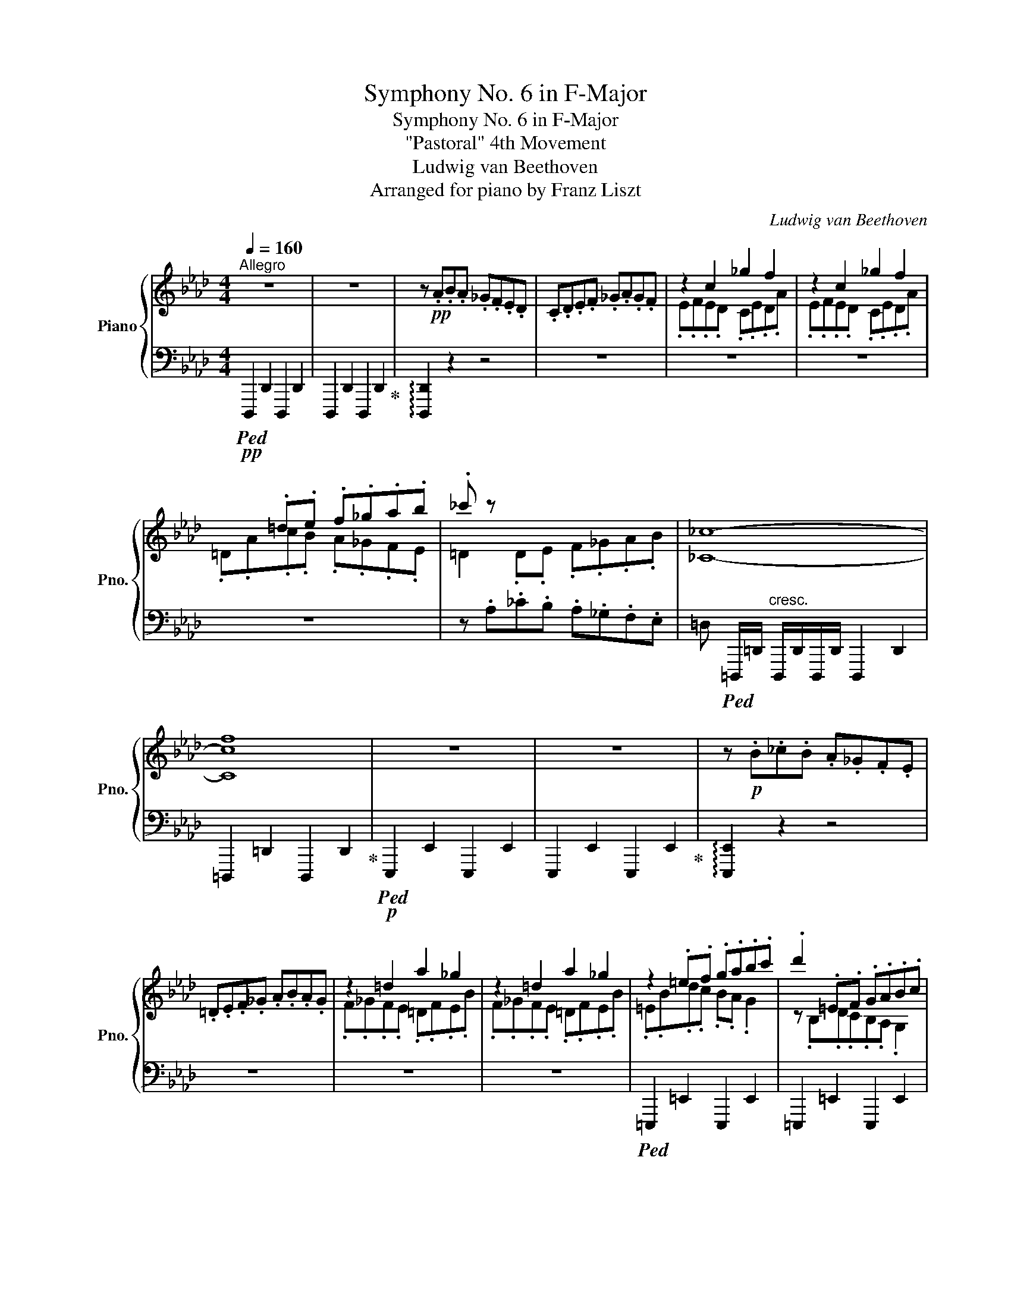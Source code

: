 X:1
T:Symphony No. 6 in F-Major
T:Symphony No. 6 in F-Major
T:"Pastoral" 4th Movement
T:Ludwig van Beethoven
T:Arranged for piano by Franz Liszt
C:Ludwig van Beethoven
Z:Arranged for piano
%%score { ( 1 3 5 ) | ( 2 4 ) }
L:1/8
Q:1/4=160
M:4/4
K:Ab
V:1 treble nm="Piano" snm="Pno."
V:3 treble 
V:5 treble 
V:2 bass 
V:4 bass 
V:1
"^Allegro" z8 | z8 | z!pp! .A.B.A ._G.F.E.D | .C.D.E.F ._G.A.G.F | z2 c2 _g2 f2 | z2 c2 _g2 f2 | %6
 x2 .=d.e .f._g.a.b | ._c' z x2 x4 | [_C_c]8- | [Ccf]8 | z8 | z8 | z!p! .B._c.B .A._G.F.E | %13
 .=D.E.F._G .A.B.A.G | z2 =d2 a2 _g2 | z2 =d2 a2 _g2 | z2 .=e.f .g.a.b.c' | .d'2 .=E.F .G.A.B.c | %18
 [Dd]8 | [Bdb]8 |!fff! !//-!f'2 [fac']2 !//-!f'2 [fac']2 | !//-!f'2 [fac']2 !//-!f'2 [fac']2 | %22
 !arpeggio!!^![fac'f']6 [cfac']>[Aa] | [FAcf]2 [CFAc]>[A,A] [F,A,CF]2 [F,A,CF]2 | %24
!ff! !//-![bd'=e']2 [=eg]2 !//-![bd'e']2 [eg]2 | !//-![bd'=e']2 [=eg]2 !//-![bd'e']2 [eg]2 | %26
 !arpeggio![=ebd'=e']6 [Bdeb]>[Gg] | [=EBd=e]2 [DEGd]>[B,B] [G,B,DG]2 [=E,G,DE]2 | %28
 [_E,G,C_E]/ e/[_gc'e']/e/[gc'e']/e/[gc'e']/e/ [gc'e']/ g/[c'e'_g']/g/[c'e'g']/g/[c'e'g']/g/ | %29
 !//-![c'e'_g']2 _g2 !//-![c'e'g']2 g2 | [_gc'e'_g']6 [egc'e']>[cc'] | %31
 [_Gce_g]2 [EGce]>[Cc] [_G,CEG]2 E>C | %32
 D!ff!!8va(! (3d'/-f'/-b'/- [d'f'b'd'']!8va)! z!f! !//-![DF]2 B,2 | %33
 [A,=B,]!f! =d/4-f/4-a/4-=b/4- [dfab=d'] z!f! !//-![=DFA]2 B,2 | %34
 C2 z2[Q:1/4=130]"^ten." [cc']3!f![Q:1/4=160] .[Gg] | %35
 .[Aa].[=E=e].[Ff].[Cc] .[Dd].[Cc].[Cc].[B,B] | %36
 .[A,A]2 z2[Q:1/4=130]"^ten." [Aa]3!f![Q:1/4=160] [=E=e] | %37
 .[Ff].[Cc].[Dd].[A,A] .[B,B].[A,A].[A,A].[G,G] | %38
 .[F,F]2 z2[Q:1/4=130]"^ten." [Ff]3[Q:1/4=160]!f! .[Cc] | %39
 .[Dd].[A,A].[B,B].[F,F] .[_G,_G].[F,F].[F,F].[E,E] | D A,A,A, A,A,A,A, | A,A,A,A, A,A,A,A, | %42
 .[F,A,]!8va(! d'/f'/!ff! .[ad'a']!8va)! z z4 | z8 | %44
[K:bass]!pp! F,/!<(!A,/F,/A,/ F,/A,/F,/A,/ F,/A,/F,/A,/ F,/A,/F,/A,/ | %45
 !//-!F,2 A,2 !//-!F,2 A,2!<)! |!f! [=B,,F,G,][K:treble] =d'/f'/!ff! .[fg=bg'] z z4 | z8 | %48
!p!"_cresc." !//-![G,CE]2 G2 !//-![G,CE]2 G2 | !//-![G,CE]2 G2 !//-![G,CE]2 G2 | %50
!f! [=A,CE=A]!8va(!!<(! c'/e'/!<)! .[=a=a']!8va)! z!f! !//-!!^![E^FA]2 C2 | %51
 z!f!!8va(! c'/!<(!e'/!<)! .[=a=a']!8va)! z!f! !//-![EFB]2 C2 | %52
 z!f!!8va(! d'/!<(!f'/!<)! .[bb']!8va)! z!f! !//-![FB]2 D2 | %53
 z!f!!8va(! =d'/!<(!f'/!<)! [=b=b']!8va)! z!f! !//-![FG=B]2 =D2 | %54
 z!f! e/g/ .[cc'] z z!f! =e/g/ .[cc'] z | .[^c=e^c']!p! .^c.=e.=d .c.=B.=A.^G | %56
 .=A.=e.g.f .e.=d.^c.=B | .^c.g.b.=a .g.f.=e.=d | B8 | ^c8 | .B.=A.G.F .=E.=D.^C.B, | %61
!pp! !//-!G,2 =A,2 !//-!G,2 A,2 | !//-!G,2 =A,2 !//-!G,2 A,2 | %63
[K:bass]!pp! !//-![=D,^F,]2 =A,2 !//-![D,F,]2 A,2 | !//-![=D,^F,]2 =A,2 !//-![D,F,]2 A,2 | %65
 [=D,^F,][K:treble]!pp! .=a.=b.a .g.^f.=e.=d | %66
!p! z!8va(!!>(! .[=a=a'].[=b=b'].[aa'] .[gg'].[^f^f'].[=e=e'].[=d=d']!>)! | %67
!pp! [_e_e']2!8va)! =A2 x4 | !//-![^F,=A,C]2 E2 !//-![F,A,C]2 E2 | [^F,=A,CE] .e.=f.e .=d.c.B.=A | %70
 z!p! .[ee']!>(!.[=ff'].[ee'] .[=d=d'].[cc'].[Bb].[=A=a]!>)! |!pp! z"_cresc." .E.F.E ._D.C.B,.=A, | %72
 =A4 =a4 | z .F._G.F .E.D.C.B, | B4 b4 | z .F.=G.F .E.=D.C._B, | =B4 =b4 | %77
!fff! !^![g=b=d'g'][=dd'][=Bb][Gg][=Dd][=B,B] [G,B,DG][gg'] | %78
 !^![gc'e'g'][ee'][cc'][Gg][Ee][Cc] [G,=B,FG][gg'] | %79
 !^![gc'e'g'][ee'][cc'][Gg][Ee][Cc] [G,_DEG][gg'] | !^![ac'e'a'][ee'][cc'][Aa][Ee][Cc] [A,A][aa'] | %81
 !^![ac'e'a'][ee'][cc'][Aa][Ee][Cc] !>![A,CEA][aa'] | %82
 !^![ad'f'a'][ff'][dd'][Aa][Ff][Dd] !>![A,C_GA][aa'] | %83
 !^![ad'f'a'][ff'][dd'][Aa][Ff][Dd]!8va(! !>![=Aef=a][=a=a'] | %84
 !^![b=d'f'b'][ff']!8va)![=dd'][Bb][Ff][=D=d] !>![B,B]!8va(![bb'] | %85
 !^![b=d'f'b'][ff']!8va)![=dd'][Bb][Ff][=D=d] !>![B,DFB]!8va(![bb'] | %86
 !^![be'_g'b'][_gg']!8va)![ee'][Bb][_G_g][Ee] !>![B,=DAB]!8va(![bb'] | %87
 !^![be'_g'b'][_gg']!8va)![ee'][Bb][_G_g][Ee] !>![CGc][CGc] | [DFd]2 z [fd'f'] [ff']4 | %89
 .[Bb].[Ff].[_G_g].[Ff] .[Ee].[Dd].[Dd].[Cc] | .[B,B]2 z [dbd'] !>![dd']4 | %91
 .[_G_g].[Dd].[Ee].[Dd] .[_C_c].[B,B].[B,B].[A,A] | .[_G,_G]2 z !>![_g_g'] !^!g'4 | %93
 .[Ee].[B,B].[_C_c].[B,B] .[A,A].[_G,_G].[G,G].[=G,=G] | %94
 !arpeggio!.[G,B,DG][^f^f'] !^![gg']2- [gg']!p![ff'][=f=f'][=e=e'] | %95
 [=d=d'][_d_d'][cc'][=B=b] z/"_cresc." [_B_b][=A=a][_A_a][Gg]/- | %96
 [Gg]/[^F^f][=F=f][=EG=e][_EG_e][=DG=d][_DG_d][C=EGc][=B,-EG-=B-]/ | %97
 [B,EGB]/[_B,=EG_B][=B,EG=B][CEGc][DEGd][=DG_B=d][_EGBe][=EGB=e][_EGB_e]/ | %98
 !arpeggio!.[=EGBd=e]!f! [^f^f'] !^![gg']2!p! [gg'][ff'][=f=f'][=e=e'] | %99
!p![=d=d'][_d_d'][cc'][=B=b] z/"_cresc." [_B_b][=A=a][_A_a][Gg]/- | %100
 [Gg]/[^F^f][=F=f][=EG=e][_EG_e][=DG=d][_DG_d][CGc][=B,EG=B]/- | %101
 [B,EGB]/[_B,=EG_B][=B,EG=B][CEGc][DEGd][=DG_B=d][_EGBe][=EGB=e][_EGB_e]/ | %102
!f! [=EGB=e]!8va(! !>![^f^f'] [gb]/g'/[gb]/g'/[gb]/g'/[gb]/g'/[gb]/g'/[gb]/g'/ | %103
 z !>![^f^f'] [gb]/g'/[gb]/g'/[gb]/g'/[gb]/g'/[gb]/g'/[gb]/g'/ | %104
 z [gg'] [a=b]/a'/[ab]/a'/[ab]/a'/[ab]/a'/[ab]/a'/[ab]/a'/ | %105
 z [g=b]/g'/ [ab]/a'/[ab]/a'/ [=ae']/=a'/[be']/=b'/ [c'e']/c''/[c'e']/c''/ | %106
!fff! !//-![c'e']2 [=a'c'']2 !//-![c'e']2 [a'c'']2 | !//-![c'e']2 [=a'c'']2 !//-![c'e']2 [a'c'']2 | %108
 !arpeggio![c'e'c''][=a=a'][^f^f'][ee']!8va)! [cc'][=A=a][^F^f][Ee] | [^F^f][Ee][Cc][=A,=A] FECE | %110
!f! x4 _G/=A/!<(!c/e/!8va(!(5:4:5=a/c'/e'/_g'/=a'/!<)! | %111
 !>![_g'_g'']!8va)!!p![I:staff +1] [=A,CE_G]/!<(![I:staff -1][=Ace_g]/[I:staff +1][A,CEG]/[I:staff -1][Aceg]/[I:staff +1][A,CEG]/[I:staff -1][Aceg]/[I:staff +1] [A,CEG]/[I:staff -1][Aceg]/[I:staff +1][A,CEG]/[I:staff -1][Aceg]/[I:staff +1][A,CEG]/[I:staff -1][Aceg]/[I:staff +1][A,CEG]/!<)!!ff![I:staff -1][Aceg]/ | %112
 z[I:staff +1] B,,/D,/F,/B,/[I:staff -1]D/F/B/d/f/b/d'/!8va(!f'/b'/d''/ | %113
 [=e'=e'']!8va)!!p![I:staff +1] [G,B,D=E]/!<(![I:staff -1][GBd=e]/[I:staff +1][G,B,DE]/[I:staff -1][GBd=e]/[I:staff +1][G,B,DE]/[I:staff -1][GBd=e]/[I:staff +1] [G,B,DE]/[I:staff -1][GBd=e]/[I:staff +1][G,B,DE]/[I:staff -1][GBd=e]/[I:staff +1][G,B,DE]/[I:staff -1][GBd=e]/[I:staff +1][G,B,DE]/!<)!!ff![I:staff -1][GBd=e]/ | %114
 z[I:staff +1] E,/_G,/=A,/C/[I:staff -1]E/!<(!_G/=A/c/e/_g/=a/c'/e'/_g'/!<)! | %115
!8va(! [e'e'']!8va)!!p![I:staff +1] [F,=A,CE]/!<(![I:staff -1][F=Ace]/[I:staff +1][F,A,CE]/[I:staff -1][FAce]/[I:staff +1][F,A,CE]/[I:staff -1][FAce]/[I:staff +1] [F,A,CE]/[I:staff -1][FAce]/[I:staff +1][F,A,CE]/[I:staff -1][FAce]/[I:staff +1][F,A,CE]/[I:staff -1][FAce]/[I:staff +1][F,A,CE]/!ff![I:staff -1][FAce]/!<)! | %116
 z[I:staff +1] D,/F,/B,/[I:staff -1]D/F/!<(!B/d/f/b/d'/!8va(![ff']/b/d'/f'/!<)! | %117
 [d'd'']!8va)!!p![I:staff +1] [B,D]/!<(![I:staff -1][=EGd]/!sfz![I:staff +1][B,D]/[I:staff -1][EGd]/[I:staff +1][B,D]/[I:staff -1][EGd]/[I:staff +1] [B,D]/[I:staff -1][EGd]/[I:staff +1][B,D]/[I:staff -1][EGd]/[I:staff +1][B,D]/[I:staff -1][EGd]/[I:staff +1][B,D]/!<)!!ff![I:staff -1][EGd]/ | %118
!f! .[Ff]"_dim."!arpeggio!.[=Ac]!arpeggio!.[FA]!arpeggio!.[CF]!arpeggio!.[=A,C]!arpeggio!.[F,A,] !arpeggio!.[A,CF].[Ff] | %119
 .[Ff]!arpeggio!.[Bd]!arpeggio!.[FB]!arpeggio!.[DF]!arpeggio!.[B,D]!arpeggio!.[F,B,] !arpeggio!.[=A,EF].[Ff] | %120
 .[Ff]!arpeggio!.[Bd]!arpeggio!.[FB]!arpeggio!.[DF]!arpeggio!.[B,D]!arpeggio!.[F,B,] !arpeggio!.[C=D^F].[F^f] | %121
 [Gg]!arpeggio!.[=B=d]!arpeggio!.[GB]!arpeggio!.[=DG]!arpeggio!.[=B,D]!arpeggio!.[G,B,] .G,.[Gg] | %122
 .[Gg]!arpeggio!.[=B=d]!arpeggio!.[GB]!arpeggio!.[=DG]!arpeggio!.[=B,D]!arpeggio!.[G,B,] !arpeggio!.[B,DG].[Gg] | %123
 .[Gg]!arpeggio!.[ce]!arpeggio!.[Gc]!arpeggio!.[EG]!arpeggio!.[CE]!arpeggio!.[G,C] !arpeggio!.[=B,FG].[Gg] | %124
 .[Gg]!arpeggio!.[ce]!arpeggio!.[Gc]!arpeggio!.[EG]!arpeggio!.[CE]!arpeggio!.[G,C] !arpeggio!.[DEG].[Gg] | %125
 .[Aa]!arpeggio!.[ce]!arpeggio!.[Ac]!arpeggio!.[EA]!arpeggio!.[CE]!arpeggio!.[A,C] .A,.[Aa] | %126
 .[Aa]!arpeggio!.[ce]!arpeggio!.[Ac]!arpeggio!.[EA]!arpeggio!.[CE]!arpeggio!.[A,C] .[CEA].[Aa] | %127
 .[Aa]!arpeggio!.[df]!arpeggio!.[Ad]!arpeggio!.[FA]!arpeggio!.[DF]!arpeggio!.[A,D] .[C_GA].[Aa] | %128
 .[Aa]!arpeggio!.[df]!arpeggio!.[Ad]!arpeggio!.[FA]!arpeggio!.[DF]!arpeggio!.[A,D] .A,.[Afa] | %129
 !//-!A2 [fa]2 !//-!A2 [fa]2!pp! | !//-!A2 [fa]2 !//-!A2 [fa]2 | %131
"^dim." !//-![FG]2 [fg]2 !//-![FG]2 [fg]2 | !//-![FG]2 [fg]2 !//-![FG]2 [fg]2 | %133
 !//-![FG]2 [fg]2 !//-![FG]2 [fg]2 | !//-![FG]2 [fg]2 !//-![FG]2 [fg]2 |!ppp! [=Ec=eg]2 z2 z4 | %136
 [C=EGB]8 |!p! [=DFA=B]2 z2 z4 | [=DFA=B]8 |!p! [=EGc]2"_dim." z =e/g/!pp! c'2 z2 | %140
 z4 !>![C=EGB]4 | [=DFA=B]2 z2 z4 | z4 [=DFA=B]4 | [C=Ec]8- | [CEc]8- | [CEc]4 [Gcg]4[Q:1/4=130] | %146
 [=Ac=a]4 [Gcg]4 | [Fcf]4 [=Ec=e]4 | =d8 | [Cc]4 [G,=EG]4 | [=A,F=A]4 [G,=EG]4 | %151
 [=A,CF]4 [G,C=E]4 | [F,=A,=D]4 C4 |!pp! z .=B.c.=d .=e.f.g.=a | %154
[Q:1/4=120]"^ritard"!>(! .=b.c'.=d'.=e'[Q:1/4=112]!8va(! .f'.g'.=a'[Q:1/4=80].=b'!>)! | %155
!ppp! c''8!8va)! | [cc']8 |] %157
V:2
!pp!!ped! !//-!D,,,2 D,,2 !//-!D,,,2 D,,2 | !//-!D,,,2 D,,2 !//-!D,,,2 D,,2!ped-up! | %2
 !arpeggio![D,,,D,,]2 z2 z4 | z8 | z8 | z8 | z8 | z .A,._C.B, .A,._G,.F,.E, | %8
 =D,!ped! =D,,,/=D,,/"^cresc." D,,,/D,,/D,,,/D,,/ !//-!D,,,2 D,,2 | %9
 !//-!=D,,,2 =D,,2 !//-!D,,,2 D,,2!ped-up! |!p!!ped! !//-!E,,,2 E,,2 !//-!E,,,2 E,,2 | %11
 !//-!E,,,2 E,,2 !//-!E,,,2 E,,2!ped-up! | !arpeggio![E,,,E,,]2 z2 z4 | z8 | z8 | z8 | %16
!ped! !//-!=E,,,2 =E,,2 !//-!E,,,2 E,,2 | !//-!=E,,,2 =E,,2 !//-!E,,,2 E,,2 | %18
"^cresc." [D,,=E,,]2 [D,,E,,]2 [D,,E,,]2 [D,,E,,]2 | %19
 [D,,=E,,]2 [D,,E,,D,=E,]2 [D,,E,,D,E,]2 [D,,E,,D,E,]2!ped-up! | %20
!ped! !arpeggio![F,,,A,,,C,,F,,]!arpeggio![^F,,,^F,,]!arpeggio![G,,,G,,]!arpeggio![A,,,A,,]!ped-up!!ped! !arpeggio![=F,,,A,,,C,,=F,,]!arpeggio![^F,,,^F,,]!arpeggio![G,,,G,,]!arpeggio![A,,,A,,]!ped-up! | %21
!ped! !arpeggio![F,,,A,,,C,,F,,]!arpeggio![^F,,,^F,,]!arpeggio![G,,,G,,]!arpeggio![A,,,A,,]!ped-up!!ped! !arpeggio![=F,,,A,,,C,,=F,,]!arpeggio![^F,,,^F,,]!arpeggio![G,,,G,,]!arpeggio![A,,,A,,]!ped-up! | %22
!ped! !arpeggio![F,,,A,,,C,,F,,]!arpeggio![^F,,,^F,,]!arpeggio![G,,,G,,]!arpeggio![A,,,A,,]!ped-up!!ped! !arpeggio![=F,,,A,,,C,,=F,,]!arpeggio![^F,,,^F,,]!arpeggio![G,,,G,,]!arpeggio![A,,,A,,]!ped-up! | %23
!ped! !arpeggio![F,,,A,,,C,,F,,]!arpeggio![^F,,,^F,,]!arpeggio![G,,,G,,]!arpeggio![A,,,A,,]!ped-up!!ped! !arpeggio![=F,,,A,,,C,,=F,,]!arpeggio![^F,,,^F,,]!arpeggio![G,,,G,,]!arpeggio![A,,,A,,]!ped-up! | %24
!ped! [G,,,B,,,D,,=E,,G,,][A,,,A,,][=A,,,D,,E,,=A,,][B,,,B,,]!ped-up!!ped! [G,,,B,,,D,,E,,G,,][_A,,,_A,,][=A,,,D,,E,,=A,,][B,,,B,,]!ped-up! | %25
!ped! [G,,,B,,,D,,=E,,G,,][A,,,A,,][=A,,,D,,E,,=A,,][B,,,B,,]!ped-up!!ped! [G,,,B,,,D,,E,,G,,][_A,,,_A,,][=A,,,D,,E,,=A,,][B,,,B,,]!ped-up! | %26
!ped! [G,,,B,,,D,,=E,,G,,][A,,,A,,][=A,,,D,,E,,=A,,][B,,,B,,]!ped-up!!ped! [G,,,B,,,D,,E,,G,,][_A,,,_A,,][=A,,,D,,E,,=A,,][B,,,B,,]!ped-up! | %27
!ped! [G,,,B,,,D,,=E,,G,,][A,,,A,,][=A,,,D,,E,,=A,,][B,,,B,,]!ped-up!!ped! [G,,,B,,,D,,E,,G,,][_A,,,_A,,][=A,,,D,,E,,=A,,][B,,,B,,]!ped-up! | %28
!ped! [=A,,,C,,E,,_G,,=A,,][B,,,B,,][=B,,,E,,G,,A,,=B,,][C,,C,]!ped-up!!ped! [A,,,C,,E,,G,,A,,][_B,,,_B,,][=B,,,E,,G,,A,,=B,,][C,,C,]!ped-up! | %29
!ped! [=A,,,C,,E,,_G,,=A,,][B,,,B,,][=B,,,E,,G,,A,,=B,,][C,,C,]!ped-up!!ped! [A,,,C,,E,,G,,A,,][_B,,,_B,,][=B,,,E,,G,,A,,=B,,][C,,C,]!ped-up! | %30
!ped! [=A,,,C,,E,,_G,,=A,,][B,,,B,,][=B,,,E,,G,,A,,=B,,][C,,C,]!ped-up!!ped! [A,,,C,,E,,G,,A,,][_B,,,_B,,][=B,,,E,,G,,A,,=B,,][C,,C,]!ped-up! | %31
!ped! [=A,,,C,,E,,_G,,=A,,][B,,,B,,][=B,,,E,,G,,A,,=B,,][C,,C,]!ped-up!!ped! x2 [E,_G,]>[E,G,]!ped-up! | %32
!ped! [D,F,] x x2 x4!ped-up! |!ped! [=D,F,] x x2 x4!ped-up! | %34
 [=E,G,]2 z2!ped! [C,C]3 .[G,,G,]!ped-up! | %35
 .[A,,A,].[=E,,=E,].[F,,F,].[C,,C,] .[D,,D,].[C,,C,].[C,,C,].[B,,,B,,] | %36
 .[A,,,A,,]2 z2!ped! [A,,A,]3 [=E,,=E,]!ped-up! | %37
 .[F,,F,].[C,,C,].[D,,D,].[A,,,A,,] .[B,,,B,,].[A,,,A,,].[A,,,A,,].[G,,,G,,] | %38
 .[F,,,F,,]2 z2 [F,,F,]3 .[C,,C,] | %39
 .[D,,D,].[A,,,A,,].[B,,,B,,].[F,,,F,,] .[_G,,,_G,,].[F,,,F,,].[F,,,F,,].E,, | %40
!pp!!ped! D,!<(! x x2 x4 | %41
 A,,/B,,/A,,/_G,,/ F,,/G,,/F,,/E,,/ D,,/C,,/D,,/E,,/ F,,/G,,/F,,/E,,/!<)! | %42
!f! .D,, z!f! [F,A,D]/!<(!F/[F,A,D]/F/ x/ [A,F]/x/[A,F]/x/[A,F]/x/!<)!!ff![A,F]/ | %43
 x/!>(! [A,F]/x/[A,F]/x/[A,F]/x/[A,F]/ x/ [A,F]/x/[A,F]/x/[A,F]/x/[A,F]/!ped-up!!>)! | %44
!ped! =B,,,/C,,/=D,,/C,,/ B,,,/C,,/D,,/E,,/ F,,/G,,/F,,/E,,/ D,,/E,,/D,,/C,,/ | %45
 =B,,,/C,,/=D,,/E,,/ F,,/E,,/D,,/C,,/ B,,,/C,,/D,,/C,,/ B,,,/C,,/D,,/C,,/!ped-up! | %46
!ped! =B,,, z!f! [F,G,=B,=D]/!<(![FG]/[F,G,B,D]/[FG]/ x/ [B,FG]/x/[B,FG]/x/[B,FG]/x/!<)!!ff![B,FG]/ | %47
 x/!>(! [=B,FG]/x/[B,FG]/x/[B,FG]/x/[B,FG]/ x/ [B,FG]/x/[B,FG]/x/[B,FG]/x/[B,FG]/!ped-up!!>)! | %48
!mp!!ped! C,,/"_cresc."=D,,/E,,/D,,/ E,,/F,,/E,,/F,,/ G,,/A,,/G,,/F,,/ E,,/F,,/E,,/D,,/ | %49
 C,,/=D,,/E,,/F,,/ G,,/A,,/G,,/F,,/ E,,/F,,/E,,/D,,/ C,,/B,,,/A,,,/G,,,/ | %50
!ff! !>![^F,,,^F,,] z[K:treble] !arpeggio!.[^F,CE=A] z[K:bass] !//-!!^![E,^F,]2 =A,2!ped-up! | %51
!ped! [C,E,=A,] z[K:treble] .[=A,CE=A] z[K:bass] !//-![C,E,F,]2 A,2!ped-up! | %52
!ped! [B,,D,F,B,] z[K:treble] .[B,DFB]2[K:bass] !//-![D,F,]2 B,2!ped-up! | %53
!ped! [=D,F,=B,] z[K:treble] [G,=DF=B]2[K:bass] !//-![D,F,G,]2 B,2!ped-up! | %54
!ped! .[E,G,C] z .[C,E,G,C]!ped-up! z!ped! .[=E,G,C] z .[B,,E,G,C]!ped-up! z | %55
!ped! .[=A,,,=E,,=A,,]!p! z !//-![=A,^C]3 =E3 |!f! z/!p! =E/[=A,^C]/E/ !//-![A,C]3 E3!ped-up! | %57
!f!!ped! z/!p! =E/[G,B,^C]/E/ !//-![G,B,C]3 E3 | !//-![G,B,^C]2 =E2 !//-![G,B,C]2 E2!ped-up! | %59
!f!!ped! z!p! [G,B,^C]/=E/ !//-![G,B,C]3 E3 | %60
 !//-!^C2 =E2 [G,B,]/C/[G,B,]/C/ G,/B,/G,/B,/!ped-up! |!ped! z8 | z8!ped-up! | %63
!ped! =D,,/=A,,,/=B,,,/^C,,/ D,,/A,,,/B,,,/C,,/ D,,/A,,,/B,,,/C,,/ D,,/A,,,/B,,,/C,,/ | %64
 =D,,/=A,,,/=B,,,/^C,,/ D,,/A,,,/B,,,/C,,/ D,,/A,,,/B,,,/C,,/ D,,/A,,,/B,,,/C,,/!ped-up! | %65
!ped! =D,,!ppp! z z2 z2 =D2 | G2 ^F2 z2 =D2!ped-up! | %67
 _B2!ped! (5:4:5^F,,,/G,,,/=A,,,/B,,,/C,,/ (5:4:5F,,,/G,,,/A,,,/B,,,/C,,/ (5:4:5F,,,/G,,,/A,,,/B,,,/C,,/ | %68
 (5:4:5^F,,,/G,,,/=A,,,/B,,,/C,,/ (5:4:5F,,,/G,,,/A,,,/B,,,/C,,/ (5:4:5F,,,/G,,,/A,,,/B,,,/C,,/ (5:4:5F,,,/G,,,/A,,,/B,,,/C,,/!ped-up! | %69
!ped! [^F,,,=A,,,C,,] [^F,=A,C]/E/ !//-![F,A,C]3 E3 | !//-![^F,=A,C]2 E2 !//-![F,A,C]2 E2!ped-up! | %71
!ped! !arpeggio![=F,,,=A,,,C,,E,,=A,,]2 !arpeggio![F,,,A,,,C,,E,,A,,]2 !arpeggio![F,,,A,,,C,,E,,A,,]2 !arpeggio![F,,,A,,,C,,E,,A,,]2 | %72
 !arpeggio![F,,,=A,,,C,,E,,=A,,]2 !arpeggio![F,,,A,,,C,,E,,A,,]2 !arpeggio![F,,,A,,,C,,E,,A,,]2 !arpeggio![F,,,A,,,C,,E,,A,,]2!ped-up! | %73
!ped! !arpeggio![B,,,D,,F,,D,]2 !arpeggio![B,,,D,,F,,D,]2 !arpeggio![B,,,D,,F,,D,]2 !arpeggio![B,,,D,,F,,D,]2 | %74
 !arpeggio![B,,,D,,F,,D,]2 !arpeggio![B,,,D,,F,,D,]2 !arpeggio![B,,,D,,F,,D,]2 !arpeggio![B,,,D,,F,,D,]2!ped-up! | %75
!ped! !arpeggio![G,,,=B,,,=D,,F,,=B,,]2 !arpeggio![G,,,B,,,D,,F,,B,,]2 !arpeggio![G,,,B,,,D,,F,,B,,]2 !arpeggio![G,,,B,,,D,,F,,B,,]2 | %76
 !arpeggio![G,,,=B,,,=D,,F,,=B,,]2 !arpeggio![G,,,B,,,D,,F,,B,,]2 !arpeggio![G,,,B,,,D,,F,,B,,]2 !arpeggio![G,,,B,,,D,,F,,B,,]2!ped-up! | %77
!ped! z2 [G,=B,=DG]4 [F,,=B,,=D,F,]2!ped-up! |!ped! z2 [G,CEG]4 [=D,,F,,G,,=B,,=D,]2!ped-up! | %79
!ped! z2 [G,CEG]4 [B,,,_D,,E,,G,,B,,]2!ped-up! |!ped! z2 [A,CEA]4 [A,,,A,,]2 | %81
 x2 !>![A,CEA]4 [_G,,A,,C,E,_G,]2!ped-up! | %82
!ped! x2 !>![A,DFA]4!ped-up!!ped! [E,,_G,,A,,C,E,]2!ped-up! | %83
!ped! x2 !>![A,DFA]4!ped-up!!ped! [_C,,F,,_C,]2!ped-up! |!ped! x2 !>![B,=DFB]4 [B,,,B,,]2 | %85
 x2 !>![B,=DFB]4 [A,,B,,_D,F,A,]2!ped-up! | %86
!ped! x2 !>![B,E_GB]4!ped-up!!ped! [F,,A,,B,,=D,F,]2!ped-up! | %87
!ped! x2 !>![B,E_GB]4!ped-up! [A,,E,A,][A,,E,A,] |!ped! [D,,D,]2 z [F,DF] [F,F]4!ped-up! | %89
 .[B,,B,].[F,,F,].[_G,,_G,].[F,,F,] .[E,,E,].[D,,D,].[D,,D,].[C,,C,] | %90
 .[B,,,B,,]2 z!ped! [D,B,D] !>![D,D]4!ped-up! | %91
 .[_G,,_G,].[D,,D,].[E,,E,].[D,,D,] .[_C,,_C,].[B,,,B,,].[B,,,B,,].[A,,,A,,] | %92
 .[_G,,,_G,,]2 z!ped! !>![_G,_G] G4!ped-up! | %93
 .[E,,E,].[B,,,B,,].[_C,,_C,].[B,,,B,,] .[A,,,A,,].[_G,,,_G,,].[G,,,G,,].[=E,,=E,] | %94
!ped! !arpeggio!.[=E,,B,,D,=E,] z!ped-up!!p!!ped! !//-![B,D]3 G3 | %95
 !//-![B,D]2 G2 [B,D][=A,B,D][_A,B,D][G,B,D] | %96
 [^F,B,D][=F,B,D][=E,B,D][_E,B,D] [=D,G,B,][_D,G,B,][C,G,B,][=B,,=E,G,] | %97
 [_B,,=E,G,][=B,,E,G,][C,G,_B,][D,G,B,] [=D,G,B,][_E,G,B,D][=E,G,B,D][_E,G,B,D]!ped-up! | %98
!ped! !arpeggio!.[=E,,G,,B,,D,=E,] z!p! !//-![B,D]3 G3 | %99
 !//-![B,D]2 G2 [B,D][=A,B,D][_A,B,D][G,B,D] | %100
 [^F,B,D][=F,B,D][=E,B,D][_E,B,D] [=D,G,B,][_D,G,B,][C,G,B,][=B,,=E,G,] | %101
 [_B,,=E,G,][=B,,E,G,][C,G,_B,][C,G,B,] [=D,G,B,][_E,G,B,D][=E,G,B,D][_E,G,B,D]!ped-up! | %102
!ped! [=E,G,B,D] z [G,G]!ff![E,=E] [D,D][B,,B,][G,,G,][=E,,E,]!ped-up! | %103
!ped! !^![_E,,_E,] z [G,G]!ff![E,E] [D,D][B,,B,][G,,G,][E,,E,]!ped-up! | %104
!ped! !^![=D,,=D,] z [A,A]!ff![F,F] [D,=D][=B,,=B,][A,,A,][F,,F,]!ped-up! | %105
!ped! [_D,,_D,] z [=B,FA] z!ped-up!!ped! [C,,C,] z [=A,E^F=A] z!ped-up! | %106
!ped! [^F,,,C,,E,,^F,,][G,,,G,,][^G,,,C,,E,,^G,,][=A,,,=A,,] [F,,,C,,E,,F,,][=G,,,=G,,][^G,,,C,,E,,^G,,][A,,,A,,] | %107
 [^F,,,C,,E,,^F,,][G,,,G,,][^G,,,C,,E,,^G,,][=A,,,=A,,] [F,,,C,,E,,F,,][=G,,,=G,,][^G,,,C,,E,,^G,,][A,,,A,,] | %108
 [^F,,,C,,E,,^F,,] z [=A,,,=A,,][C,,C,] [E,,E,][F,,^F,][A,,=A,][C,C] | %109
 [E,E][C,C][=A,,=A,][^F,,^F,] F,E,C,E,!ped-up! | %110
!f!!ped! z/ =A,,/C,/E,/_G,/=A,/[I:staff -1]C/E/[I:staff +1] x2 x2!ped-up! | %111
!ped! [F,,=A,,E,_G,]8!ped-up! |!f!!ped! x8!ped-up! |!ped! [F,,B,,D,=G,]8!ped-up! | %114
!f!!ped! !arpeggio![F,,,=A,,,C,,E,,_G,,]2 !arpeggio![F,,,A,,,C,,E,,G,,]2 !arpeggio![F,,,A,,,C,,E,,G,,]2 !arpeggio![F,,,A,,,C,,E,,G,,]2!ped-up! | %115
!ped! [F,,=A,,C,F,]8!ped-up! | %116
!ped! !arpeggio![F,,,B,,,D,,F,,]2 !arpeggio![F,,,B,,,D,,F,,]2 !arpeggio![F,,,B,,,D,,F,,]2 !arpeggio![F,,,B,,,D,,F,,]2!ped-up! | %117
!ped! [F,,G,,B,,D,=E,]8!ped-up! | %118
!mf!!ped! z/!p! F,/[=A,,C,]/F,/[A,,C,]/F,/[A,,C,]/F,/[A,,C,]/F,/C,/A,,/!ped-up!!mf! z/!mp! F,/[A,,C,]/F,/ | %119
!mf!!ped! z/!p! F,/[B,,D,]/F,/ [B,,D,]/F,/[B,,D,]/F,/ [B,,D,]/F,/D,/B,,/!ped-up!!mf! z/ F,/[=A,,E,]/F,/ | %120
!mf!!ped! z/!p! F,/[B,,D,]/F,/ [B,,D,]/F,/[B,,D,]/F,/ [B,,D,]/F,/D,/B,,/!ped-up!!mf! z/!p! ^F,/[C,=D,]/F,/ | %121
!mf!!ped! z/!p! G,/[=B,,=D,]/G,/[B,,D,]/G,/[B,,D,]/G,/[B,,D,]/G,/D,/B,,/!ped-up!!mf! z/!p! G,/[B,,D,]/G,/ | %122
!mf!!ped! z/!p! G,/[=B,,=D,]/G,/[B,,D,]/G,/[B,,D,]/G,/[B,,D,]/G,/D,/B,,/!ped-up!!mf! z/!p! G,/[B,,D,]/G,/ | %123
!mf!!ped! z/!p! G,/[C,E,]/G,/[C,E,]/G,/[C,E,]/G,/[C,E,]/G,/E,/C,/!ped-up!!mf! z/!p! G,/[=B,,F,]/G,/ | %124
!mf!!ped! z/!p! G,/[C,E,]/G,/[C,E,]/G,/[C,E,]/G,/[C,E,]/G,/E,/C,/!ped-up!!mf! z/!p! G,/[D,E,]/G,/ | %125
!mf!!ped! z/!p! A,/[C,E,]/A,/[C,E,]/A,/[C,E,]/A,/[C,E,]/A,/E,/C,/!ped-up!!mf! z/!p! A,/[C,E,]/A,/ | %126
!mf!!ped! z/!p! A,/[C,E,]/A,/[C,E,]/A,/[C,E,]/A,/[C,E,]/A,/E,/C,/!ped-up!!mf! z/!p! A,/[C,E,]/A,/ | %127
!mp!!ped! z/!p! A,/[D,F,]/A,/ [D,F,]/A,/[D,F,]/A,/ [D,F,]/A,/F,/D,/!ped-up!!mp! z/!p! A,/[C,_G,]/A,/ | %128
!mp!!ped! z/!p! A,/[D,F,]/A,/ [D,F,]/A,/[D,F,]/A,/ [D,F,]/A,/F,/D,/!ped-up!!ped! C,/A,,/F,,/C,,/!ped-up! | %129
!p!!ped! =B,,,/=B,,/B,,,/B,,/ C,,/C,/C,,/C,/ B,,,/B,,/B,,,/B,,/ C,,/C,/C,,/C,/!ped-up! | %130
!ped! =D,,/=D,/D,,/D,/ C,,/C,/C,,/C,/ D,,/D,/D,,/D,/ C,,/C,/C,,/C,/!ped-up! | %131
!ped!"^dim." =B,,,/=B,,/B,,,/B,,/ C,,/C,/C,,/C,/ =D,,/=D,/D,,/D,/ C,,/C,/C,,/C,/!ped-up! | %132
!ped! =B,,,/=B,,/B,,,/B,,/ C,,/C,/C,,/C,/ B,,,/B,,/B,,,/B,,/ =A,,,/=A,,/A,,,/A,,/!ped-up! | %133
!ped! G,,,/G,,/G,,,/G,,/ =A,,,/=A,,/A,,,/A,,/ G,,,/G,,/G,,,/G,,/ F,,,/F,,/F,,,/F,,/ | %134
 =E,,,/=E,,/E,,,/E,,/ F,,,/F,,/F,,,/F,,/ E,,,/E,,/E,,,/E,,/ =D,,,/=D,,/D,,,/D,,/!ped-up! | %135
!pp!!ped! !//-!C,,,2 C,,2 !//-!C,,,2 C,,2!ped-up! | %136
!f!!ped! ^F,,,/C,,/G,,,/C,,/ F,,,/C,,/G,,,/C,,/ A,,,/C,,/G,,,/C,,/ A,,,/C,,/G,,,/C,,/!ped-up! | %137
!pp!!ped! !//-!C,,,2 C,,2 !//-!C,,,2 C,,2 | %138
!f! F,,,/C,,/G,,,/C,,/F,,,/C,,/G,,,/C,,/ A,,,/C,,/G,,,/C,,/A,,,/C,,/G,,,/C,,/!ped-up! | %139
!pp!!ped! !//-!C,,,2 C,,2 !//-!C,,,2 C,,2 | %140
!<(! ^F,,,/C,,/G,,,/C,,/ F,,,/C,,/G,,,/!<)!!p!C,,/!>(! A,,,/C,,/G,,,/C,,/ A,,,/C,,/G,,,/!>)!!pp!C,,/!ped-up! | %141
!pp!!ped! !//-!C,,,2 C,,2 !//-!C,,,2 C,,2 | %142
 F,,,/C,,/G,,,/C,,/F,,,/C,,/G,,,/C,,/ A,,,/C,,/G,,,/C,,/A,,,/C,,/G,,,/C,,/!ped-up! | %143
!ped! C,,/G,,,/=A,,,/=B,,,/ C,,/G,,,/A,,,/B,,,/ C,,/G,,,/A,,,/B,,,/ C,,/G,,,/A,,,/B,,,/ | %144
 C,,/G,,,/=A,,,/=B,,,/ C,,/G,,,/A,,,/B,,,/ C,,/G,,,/A,,,/B,,,/ C,,/G,,,/A,,,/B,,,/ | %145
 C,,2!ped-up! z2 [C,=E,C]4 | [C,F,C]4 [C,=E,C]4 | [C,=A,C]4 [C,G,C]4 |!ped! [C,F,=B,]8!ped-up! | %149
!ped! =E,4 x4!ped-up! | C,,2 z2 z4 | z8 | x4 [=E,G,]4 | [G,,=D,F,=B,]8- | [G,,D,F,B,]8 |!ped! z8 | %156
!ppp! [C,=E,=G,C]8!ped-up! |] %157
V:3
 x8 | x8 | x8 | x8 | .E.F.E.D .C.E.D.A | .E.F.E.D .C.E.D.A | .=D.A.c.B .A._G.F.E | %7
 =D2 .D.E .F._G.A.B | x8 | x8 | x8 | x8 | x8 | x8 | .F._G.F.E .=D.F.E.B | .F._G.F.E .=D.F.E.B | %16
 .=E.B.d.c .B.A .G2 | z .B,.D.C.B,.A, .G,2 | [=EB]2 z2 z4 | x8 | x8 | x8 | x8 | x8 | x8 | x8 | x8 | %27
 x8 | x8 | x8 | x8 | x8 | x!8va(! x2!8va)! x5 | x8 | x8 | x8 | x8 | x8 | x8 | x8 | %40
 x F,/F,/ F,/F,/F,/F,/ F,/F,/F,/F,/F,/F,/F,/F,/ | %41
 F,/F,/F,/F,/F,/F,/F,/F,/ F,/F,/F,/F,/F,/F,/F,/F,/ | x!8va(! x2!8va)! x5 | x8 | %44
[K:bass] =B,,=D,B,,D, F,F,D,D, | =B,,=D,F,D, B,,D,B,,D, | x[K:treble] x7 | x8 | x8 | x8 | %50
 x!8va(! x2!8va)! x5 | x!8va(! x2!8va)! x5 | x!8va(! x2!8va)! x5 | x!8va(! x2!8va)! x5 | x8 | x8 | %56
 x8 | x8 | .^c.^c'.=e'.=d' .c'.b.=a.g | .=e'.b.=a.g .f.=e.=d.^c | x8 | x8 | x8 |[K:bass] x8 | x8 | %65
 x[K:treble] x7 | x!8va(! x7 | x2!8va)! [=A,C]/E/[A,C]/E/ !//-![A,C]2 E2 | x8 | x8 | x8 | %71
 x2 _G,2 =A,4 | z .[ee'].f'.[ee'] .[dd'].[cc'].[Bb].[=A=a] | x2 _G,2 B,4 | %74
 z .[ff']._g'.[ff'] .[ee'].[dd'].[cc'].[Bb] | x2 _A,2 =B,4 | %76
 z .[ff'].g'.[ff'] .[ee'].[=d=d'].[cc'].[=B=b] | x8 | x8 | x8 | x8 | x8 | x8 | x6!8va(! x2 | %84
 x2!8va)! x5!8va(! x | x2!8va)! x5!8va(! x | x2!8va)! x5!8va(! x | x2!8va)! x6 | x4 d'3 .[Aa] | %89
 x8 | x4 b3 .[Ff] | x8 | x4 _g3 .[Dd] | x8 | x8 | x8 | x8 | x8 | x8 | x8 | x8 | x8 | x!8va(! x7 | %103
 x8 | x8 | x8 | x8 | x8 | x4!8va)! x4 | x8 | x6!8va(! x2 | x!8va)! x7 | x13/2!8va(! x3/2 | %113
 x!8va)! x7 | x8 |!8va(! x!8va)! x7 | x6!8va(! x2 | x!8va)! x7 | x8 | x8 | x8 | x8 | x8 | x8 | x8 | %125
 x8 | x8 | x8 | x8 | x8 | x8 | x8 | x8 | x8 | x8 | x8 | x8 | x8 | x8 | x8 | x8 | x8 | x8 | x8 | %144
 x8 | x8 | x8 | x8 | =D4 F4 | x8 | x8 | x8 | x8 | x8 | x4!8va(! x4 | x8!8va)! | x8 |] %157
V:4
 x8 | x8 | x8 | x8 | x8 | x8 | x8 | x8 | x8 | x8 | x8 | x8 | x8 | x8 | x8 | x8 | x8 | x8 | %18
 (3G,,,A,,,B,,, (3G,,,A,,,B,,, (3G,,,A,,,B,,, (3G,,,A,,,B,,, | %19
 (3G,,,A,,,B,,, (3G,,,A,,,B,,, (3[G,,,G,,][A,,,A,,][B,,,B,,] (3[G,,,G,,][A,,,A,,][B,,,B,,] | x8 | %21
 x8 | x8 | x8 | x8 | x8 | x8 | x8 | x8 | x8 | x8 | %31
 x4 [=A,,,C,,E,,_G,,=A,,][_B,,,_B,,][=B,,,E,,G,,A,,=B,,][C,,C,] | %32
 !//-![B,,,D,,F,,]2 B,,2 !//-![B,,D,]2 F,2 | !//-![=B,,,=D,,F,,A,,]2 =B,,2 !//-![B,,=D,F,]2 A,2 | %34
 [C,,=E,,G,,C,]2 x2 x4 | x8 | x8 | x8 | x8 | x8 | %40
 D,,/C,,/D,,/E,,/ F,,/E,,/F,,/_G,,/ A,,/B,,/A,,/G,,/ F,,/E,,/F,,/G,,/ | x8 | %42
 x4 [F,D]/x/[F,D]/x/[F,D]/x/[F,D]/ x/ | %43
 [F,D]/x/[F,D]/x/[F,D]/x/[F,D]/ x/ [F,D]/x/[F,D]/x/[F,D]/x/[F,D]/ x/ | x8 | x8 | %46
 x4 [F,G,=D]/x/[F,G,D]/x/[F,G,D]/x/[F,G,D]/ x/ | %47
 [F,G,=D]/x/[F,G,D]/x/[F,G,D]/x/[F,G,D]/ x/ [F,G,D]/x/[F,G,D]/x/[F,G,D]/x/[F,G,D]/ x/ | %48
 C,,,2 E,,,2 G,,,2 C,,,2 | C,,,2 G,,,2 E,,,2 C,,,2 | x2[K:treble] x2[K:bass] x4 | %51
 [=F,,,A,,,C,,=F,,] z[K:treble] x2[K:bass] x4 | [B,,,D,,F,,] z[K:treble] x2[K:bass] x4 | %53
 [=B,,,=D,,G,,] z[K:treble] x2[K:bass] x4 | .[C,,E,,G,,C,] x x x .[B,,,=E,,G,,B,,] x x x | x8 | %56
 =A,,8 | G,,8- | G,,8 | =E,,8 | [G,B,]8 | x8 | x8 | =D,,,2 D,,,2 D,,,2 D,,,2 | %64
 =D,,,2 D,,,2 D,,,2 D,,,2 | =D,,, x !//-!^F,3 =A,3 | !//-!^F,2 =A,2 !//-!F,2 A,2 | %67
 !arpeggio![^F,C]2 x2 x2 x2 | x8 | x8 | x8 | x8 | x8 | x8 | x8 | x8 | x8 | [G,,=B,,=D,G,]4 x4 | %78
 [E,,G,,C,E,]4 x4 | [C,,E,,G,,C,]4 x4 | [A,,,C,,E,,A,,]4 x4 | [A,,C,E,A,]4 x4 | [F,,A,,D,F,]4 x4 | %83
 [D,,F,,A,,D,]4 x4 | [B,,,=D,,F,,B,,]4 x4 | [B,,=D,F,B,]4 x4 | [_G,,B,,E,_G,]4 x4 | %87
 [E,,_G,,B,,E,]4 x4 | x4 D3 .[A,,A,] | x8 | x4 B,3 .[F,,F,] | x8 | x4 _G,3 .[D,,D,] | x8 | x8 | %95
 x8 | x8 | x8 | x8 | x8 | x8 | x8 | x8 | x8 | x8 | x8 | x8 | x8 | x8 | %109
 x4 [E,,E,][C,,C,][=A,,,=A,,][^F,,,^F,,] | %110
 !arpeggio!!^![=F,,,=A,,,C,,E,,_G,,]2 !arpeggio!!^![F,,,A,,,C,,E,,G,,]2 !arpeggio!!^![F,,,A,,,C,,E,,G,,]2 !arpeggio!!^![F,,,A,,,C,,E,,G,,]2 | %111
 x8 | %112
 !arpeggio![F,,,B,,,D,,F,,]2 !arpeggio![F,,,B,,,D,,F,,]2!<(! !arpeggio![F,,,B,,,D,,F,,]2 !arpeggio![F,,,B,,,D,,F,,]2!<)! | %113
 x8 | x8 | x8 | x8 | x8 | !>!F,,4 x2 !>!E,,2 | !>!D,,4 x2 !>!C,,2 | !>!B,,,4 x2 !>!A,,,2 | %121
 !>!G,,,4 x2 !>!B,,,2 | !>!G,,,4 x2 F,,2 | E,,4 x2 =D,,2 | !>!C,,4 x2 !>!B,,,2 | %125
 !>!A,,,4 x2 !>!A,,2 | !>!A,,4 x2 !>!_G,,2 | F,,4 x2 E,,2 | D,,4 x2 C,2 | x8 | x8 | x8 | x8 | x8 | %134
 x8 | x8 | ^F,,,G,,,F,,,G,,, A,,,G,,,A,,,G,,, | x8 | F,,,G,,,F,,,G,,, A,,,G,,,A,,,G,,, | x8 | %140
 ^F,,,G,,,F,,,G,,, A,,,G,,,A,,,G,,, | x8 | F,,,G,,,F,,,G,,, A,,,G,,,A,,,G,,, | %143
 C,,,2 C,,,2 C,,,2 C,,,2 | C,,,2 C,,,2 C,,,2 C,,,2 | x8 | x8 | x8 | %148
 z2 z/ G,,,/=A,,,/=B,,,/ C,,/G,,,/A,,,/B,,,/ C,,/G,,,/A,,,/B,,,/ | %149
 C,,2 z2 z/ G,,,/=A,,,/=B,,,/ C,,/G,,,/A,,,/B,,,/ | x8 | x8 | %152
 z!pp! [C,,,C,,]/[C,,,C,,]/ (3[C,,,C,,][C,,,C,,][C,,,C,,] [C,,,C,,]2 z2 | x8 | x8 | x8 | x8 |] %157
V:5
 x8 | x8 | x8 | x8 | x8 | x8 | x8 | x8 | x8 | x8 | x8 | x8 | x8 | x8 | x8 | x8 | x8 | x8 | x8 | %19
 x8 | x8 | x8 | x8 | x8 | x8 | x8 | x8 | x8 | x8 | x8 | x8 | x8 | x!8va(! x2!8va)! x5 | x8 | x8 | %35
 x8 | x8 | x8 | x8 | x8 | x8 | x8 | x!8va(! x2!8va)! x5 | x8 |[K:bass] x8 | x8 | x[K:treble] x7 | %47
 x8 | x8 | x8 | x!8va(! x2!8va)! x5 | x!8va(! x2!8va)! x5 | x!8va(! x2!8va)! x5 | %53
 x!8va(! x2!8va)! x5 | x8 | x8 | x8 | x8 | x8 | x8 | x8 | x8 | x8 |[K:bass] x8 | x8 | %65
 x[K:treble] x7 | x!8va(! x7 | x2!8va)! x6 | x8 | x8 | x8 | x6 _G2 | x2 _g2 x4 | x6 _G2 | %74
 x2 _g2 x4 | x6 A2 | x2 a2 x4 | x8 | x8 | x8 | x8 | x8 | x8 | x6!8va(! x2 | x2!8va)! x5!8va(! x | %85
 x2!8va)! x5!8va(! x | x2!8va)! x5!8va(! x | x2!8va)! x6 | x8 | x8 | x8 | x8 | x8 | x8 | x8 | x8 | %96
 x8 | x8 | x8 | x8 | x8 | x8 | x!8va(! x7 | x8 | x8 | x8 | x8 | x8 | x4!8va)! x4 | x8 | %110
 x6!8va(! x2 | x!8va)! x7 | x13/2!8va(! x3/2 | x!8va)! x7 | x8 |!8va(! x!8va)! x7 | x6!8va(! x2 | %117
 x!8va)! x7 | x8 | x8 | x8 | x8 | x8 | x8 | x8 | x8 | x8 | x8 | x8 | x8 | x8 | x8 | x8 | x8 | x8 | %135
 x8 | x8 | x8 | x8 | x8 | x8 | x8 | x8 | x8 | x8 | x8 | x8 | x8 | x8 | x8 | x8 | x8 | x8 | x8 | %154
 x4!8va(! x4 | x8!8va)! | x8 |] %157

